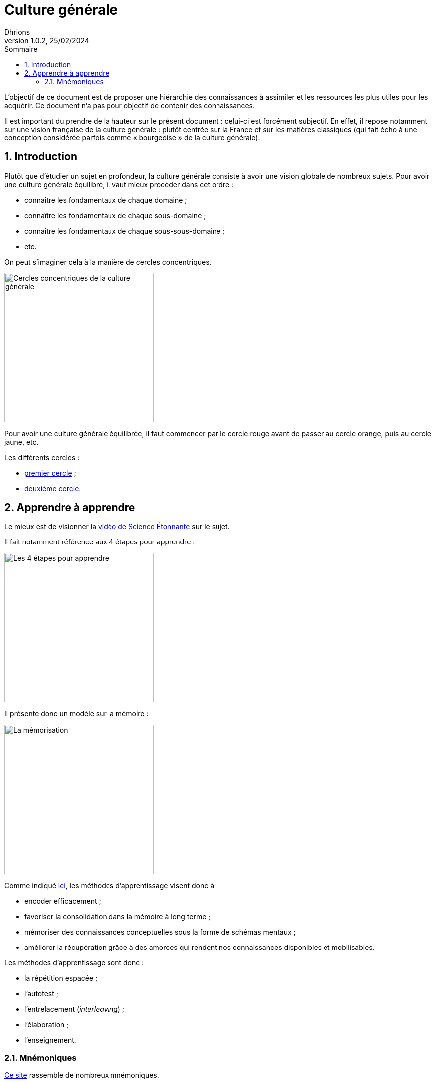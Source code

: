 = Culture générale
Dhrions
Version 1.0.2, 25/02/2024
// Document attributes
:sectnums:                                                          
:toc:                                                   
:toclevels: 5  
:toc-title: Sommaire

:description: Example AsciiDoc document                             
:keywords: AsciiDoc                                                 
:imagesdir: ./images
:iconsdir: ./icons
:stylesdir: ./styles
:scriptsdir: ./js

// Mes variables
:url-wiki: https://fr.wikipedia.org/wiki
:url-wiki-Europe-Ouest: {url-wiki}/Europe_de_l%27Ouest

L'objectif de ce document est de proposer une hiérarchie des connaissances à assimiler et les ressources les plus utiles pour les acquérir.
Ce document n'a pas pour objectif de contenir des connaissances.

Il est important du prendre de la hauteur sur le présent document : celui-ci est forcément subjectif.
En effet, il repose notamment sur une vision française de la culture générale : plutôt centrée sur la France et sur les matières classiques (qui fait écho à une conception considérée parfois comme « bourgeoise » de la culture générale).

== Introduction

Plutôt que d'étudier un sujet en profondeur, la culture générale consiste à avoir une vision globale de nombreux sujets.
Pour avoir une culture générale équilibré, il vaut mieux procéder dans cet ordre :

* connaître les fondamentaux de chaque domaine ;
* connaître les fondamentaux de chaque sous-domaine ;
* connaître les fondamentaux de chaque sous-sous-domaine ;
* etc.

On peut s'imaginer cela à la manière de cercles concentriques.

image::cercles-concentriques-culture-generale.jpg[Cercles concentriques de la culture générale, 300]

Pour avoir une culture générale équilibrée, il faut commencer par le cercle rouge avant de passer au cercle orange, puis au cercle jaune, etc.

Les différents cercles :

* link:./circle-1/README.adoc[premier cercle] ;
* link:./circle-2/README.adoc[deuxième cercle].

== Apprendre à apprendre

Le mieux est de visionner https://www.youtube.com/watch?v=RVB3PBPxMWg[la vidéo de Science Étonnante] sur le sujet.

Il fait notamment référence aux 4 étapes pour apprendre :

image::scienceetonnante-4-etapes.png[Les 4 étapes pour apprendre, 300]

Il présente donc un modèle sur la mémoire :

image::scienceetonnante-memoire.png[La mémorisation, 300]

Comme indiqué https://youtu.be/RVB3PBPxMWg?si=mrILRZGqKE55lwAT&t=524[ici], les méthodes d'apprentissage visent donc à :

* encoder efficacement ;
* favoriser la consolidation dans la mémoire à long terme ;
* mémoriser des connaissances conceptuelles sous la forme de schémas mentaux ;
* améliorer la récupération grâce à des amorces qui rendent nos connaissances disponibles et mobilisables.

Les méthodes d'apprentissage sont donc :

* la répétition espacée ;
* l'autotest ;
* l'entrelacement (_interleaving_) ;
* l'élaboration ;
* l'enseignement.

=== Mnémoniques

http://villemin.gerard.free.fr/Wwwgvmm/MnemoTe/Phrase.htm#index[Ce site] rassemble de nombreux mnémoniques.